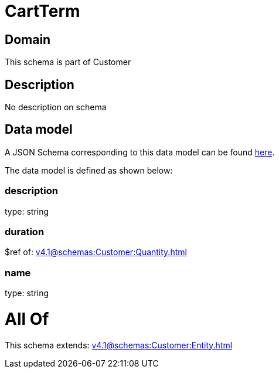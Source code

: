 = CartTerm

[#domain]
== Domain

This schema is part of Customer

[#description]
== Description

No description on schema


[#data_model]
== Data model

A JSON Schema corresponding to this data model can be found https://tmforum.org[here].

The data model is defined as shown below:


=== description
type: string


=== duration
$ref of: xref:v4.1@schemas:Customer:Quantity.adoc[]


=== name
type: string


= All Of 
This schema extends: xref:v4.1@schemas:Customer:Entity.adoc[]
